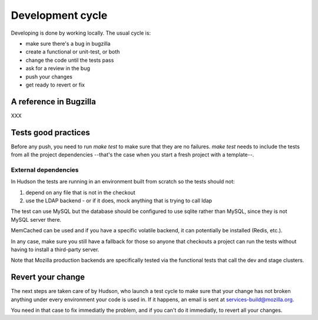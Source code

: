 =================
Development cycle
=================

Developing is done by working locally. The usual cycle is:

- make sure there's a bug in bugzilla
- create a functional or unit-test, or both
- change the code until the tests pass
- ask for a review in the bug
- push your changes
- get ready to revert or fix

A reference in Bugzilla
=======================

XXX


Tests good practices
====================

Before any push, you need to run *make test* to make sure that they are no 
failures. *make test* needs to include the tests from all the project 
dependencies --that's the case when you start a fresh project with a 
template--.


External dependencies
---------------------

In Hudson the tests are running in an environment built from scratch 
so the tests should not:

1. depend on any file that is not in the checkout
2. use the LDAP backend - or if it does, mock anything that is trying to call ldap

The test can use MySQL but the database should be configured to use sqlite
rather than MySQL, since they is not MySQL server there.

MemCached can be used and if you have a specific volatile backend, it can
potentially be installed (Redis, etc.).

In any case, make sure you still have a fallback for those so anyone
that checkouts a project can run the tests without having to install a
third-party server.

Note that Mozilla production backends are specifically tested via the 
functional tests that call the dev and stage clusters.



Revert your change
==================

The next steps are taken care of by Hudson, who launch a test cycle to make
sure that your change has not broken anything under every environment 
your code is used in. If it happens, an email is sent at 
services-build@mozilla.org.

You need in that case to fix immediatly the problem, and if you can't do
it immediatly, to revert all your changes.
